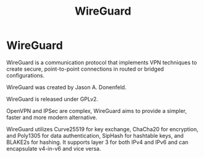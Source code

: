 #+title: WireGuard

* WireGuard

WireGuard is a communication protocol that implements VPN techniques to create
secure, point-to-point connections in routed or bridged configurations.

WireGuard was created by Jason A. Donenfeld.

WireGuard is released under GPLv2.

OpenVPN and IPSec are complex, WireGuard aims to provide a simpler, faster and
more modern alternative.

WireGuard utilizes Curve25519 for key exchange, ChaCha20 for encryption, and
Poly1305 for data authentication, SipHash for hashtable keys, and BLAKE2s for
hashing. It supports layer 3 for both IPv4 and IPv6 and can encapsulate
v4-in-v6 and vice versa.
